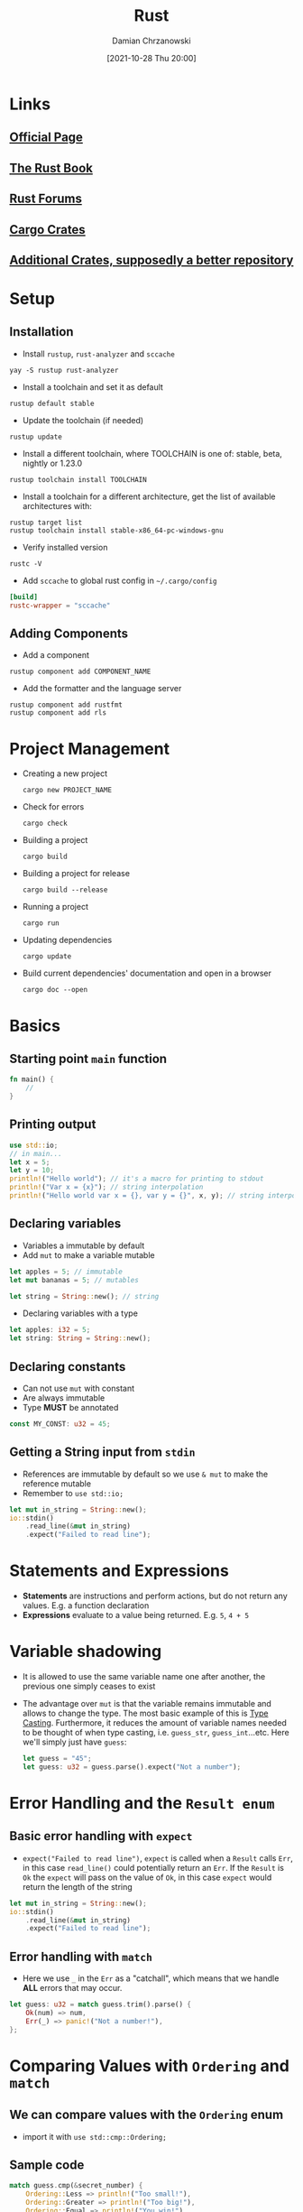 #+TITLE: Rust
#+DATE: [2021-10-28 Thu 20:00]
#+AUTHOR: Damian Chrzanowski
#+EMAIL: pjdamian.chrzanowski@gmail.com
#+OPTIONS: TOC:2 num:2
#+HTML_HEAD: <link href="https://fonts.googleapis.com/css?family=Source+Sans+Pro" rel="stylesheet">
#+HTML_HEAD: <link rel="stylesheet" type="text/css" href="../../assets/org.css"/>
#+HTML_HEAD: <link rel="icon" href="../../assets/favicon.ico">
* Links
** [[https://www.rust-lang.org/][Official Page]]
** [[https://doc.rust-lang.org/stable/book/][The Rust Book]]
** [[https://users.rust-lang.org/][Rust Forums]]
** [[https://crates.io/][Cargo Crates]]
** [[https://lib.rs/about][Additional Crates, supposedly a better repository]]
* Setup
** Installation
   - Install ~rustup~, ~rust-analyzer~ and ~sccache~
   #+begin_src shell
     yay -S rustup rust-analyzer
   #+end_src
   - Install a toolchain and set it as default
   #+begin_src shell
     rustup default stable
   #+end_src
   - Update the toolchain (if needed)
   #+begin_src shell
     rustup update
   #+end_src
   - Install a different toolchain, where TOOLCHAIN is one of: stable, beta, nightly or 1.23.0
   #+begin_src shell
     rustup toolchain install TOOLCHAIN
   #+end_src
   - Install a toolchain for a different architecture, get the list of available architectures with:
   #+begin_src shell
     rustup target list
     rustup toolchain install stable-x86_64-pc-windows-gnu
   #+end_src
   - Verify installed version
   #+begin_src shell
     rustc -V
   #+end_src
   - Add ~sccache~ to global rust config in =~/.cargo/config=
   #+begin_src conf
     [build]
     rustc-wrapper = "sccache"
   #+end_src
** Adding Components
   - Add a component
   #+begin_src shell
     rustup component add COMPONENT_NAME
   #+end_src
   - Add the formatter and the language server
   #+begin_src shell
     rustup component add rustfmt
     rustup component add rls
   #+end_src
* Project Management
  - Creating a new project
   #+begin_src shell
     cargo new PROJECT_NAME
   #+end_src
  - Check for errors
   #+begin_src shell
     cargo check
   #+end_src
  - Building a project
   #+begin_src shell
     cargo build
   #+end_src
  - Building a project for release
   #+begin_src shell
     cargo build --release
   #+end_src
  - Running a project
   #+begin_src shell
     cargo run
   #+end_src
  - Updating dependencies
   #+begin_src shell
     cargo update
   #+end_src
  - Build current dependencies' documentation and open in a browser
   #+begin_src shell
     cargo doc --open
   #+end_src
* Basics
** Starting point ~main~ function
   #+begin_src rust
     fn main() {
         //
     }
   #+end_src
** Printing output
   #+begin_src rust
     use std::io;
     // in main...
     let x = 5;
     let y = 10;
     println!("Hello world"); // it's a macro for printing to stdout
     println!("Var x = {x}"); // string interpolation
     println!("Hello world var x = {}, var y = {}", x, y); // string interpolation
   #+end_src
** Declaring variables
   - Variables a immutable by default
   - Add ~mut~ to make a variable mutable
   #+begin_src rust
     let apples = 5; // immutable
     let mut bananas = 5; // mutables

     let string = String::new(); // string
   #+end_src
   - Declaring variables with a type
   #+begin_src rust
     let apples: i32 = 5;
     let string: String = String::new();
   #+end_src
** Declaring constants
   - Can not use ~mut~ with constant
   - Are always immutable
   - Type *MUST* be annotated
   #+begin_src rust
     const MY_CONST: u32 = 45;
   #+end_src
** Getting a String input from ~stdin~
   - References are immutable by default so we use ~& mut~ to make the reference mutable
   - Remember to ~use std::io;~
   #+begin_src rust
     let mut in_string = String::new();
     io::stdin()
         .read_line(&mut in_string)
         .expect("Failed to read line");
   #+end_src
* Statements and Expressions
  - *Statements* are instructions and perform actions, but do not return any values. E.g. a function declaration
  - *Expressions* evaluate to a value being returned. E.g. ~5~, ~4 + 5~
* Variable shadowing
  - It is allowed to use the same variable name one after another, the previous one simply ceases to exist
  - The advantage over ~mut~ is that the variable remains immutable and allows to change the type. The most basic example of this is [[id:jy9az9g04jj0][Type Casting]]. Furthermore, it reduces the amount of variable names needed to be thought of when type casting, i.e. ~guess_str~, ~guess_int~...etc. Here we'll simply just have ~guess~:
    #+begin_src rust
      let guess = "45";
      let guess: u32 = guess.parse().expect("Not a number");
    #+end_src
* Error Handling and the ~Result enum~
** Basic error handling with ~expect~
   - ~expect("Failed to read line")~, ~expect~ is called when a ~Result~ calls ~Err~, in this case ~read_line()~ could potentially return an ~Err~. If the ~Result~ is ~Ok~ the ~expect~ will pass on the value of ~Ok~, in this case ~expect~ would return the length of the string
   #+begin_src rust
     let mut in_string = String::new();
     io::stdin()
         .read_line(&mut in_string)
         .expect("Failed to read line");
   #+end_src
** Error handling with ~match~
   - Here we use ~_~ in the ~Err~ as a "catchall", which means that we handle *ALL* errors that may occur.
   #+begin_src rust
     let guess: u32 = match guess.trim().parse() {
         Ok(num) => num,
         Err(_) => panic!("Not a number!"),
     };
   #+end_src
* Comparing Values with ~Ordering~ and ~match~
** We can compare values with the ~Ordering~ enum
   - import it with ~use std::cmp::Ordering;~
** Sample code
   #+begin_src rust
     match guess.cmp(&secret_number) {
         Ordering::Less => println!("Too small!"),
         Ordering::Greater => println!("Too big!"),
         Ordering::Equal => println!("You win!"),
     }
   #+end_src
   - ~secret_number~ is being compared with ~guess~, both are ~ints~ in this case
* Random number generation
** Add ~rand~ to the ~cargo.toml~ file
   #+begin_src conf
     [dependencies]
     rand = "0.8.3"
   #+end_src
** Using rand
   - Import the lib with ~use rand:Rng;~
   - Generate a number between 1 and 100 (inclusive)
     #+begin_src rust
       let generated_number = rand::thread_rng().gen_range(1..=100);
     #+end_src
* Type Casting
  :PROPERTIES:
  :ID:       jy9az9g04jj0
  :END:
** Strings
   - Denote the type casted to, in the variable declaration, here it is ~u32~. Call ~parse~ on the ~String~ variable.
     #+begin_src rust
       let my_guess = "45";
       let my_guess = my_guess.trim().parse().expect("Not a number!")
     #+end_src
* Data Types
** Scalar, four primitive types
*** Integer
**** Individual Integer Types
     | Length  | Signed          | Unsigned |
     |---------+-----------------+----------|
     | 8 bit   | ~i8~            | ~u8~     |
     | 16 bit  | ~i16~           | ~u16~    |
     | 32 bit  | ~i32~ (default) | ~u32~    |
     | 64 bit  | ~i64~           | ~u64~    |
     | 128 bit | ~i128~          | ~u128~   |
     | arch    | ~isize~         | ~usize~  |
**** Integer Literals
     | Literal              | Example       | Equivalent |
     |----------------------+---------------+------------|
     | Number (type suffix) | ~58u8~        |         58 |
     | Number               | ~1_000~       |       1000 |
     | Decimal              | ~86_400~      |     86.400 |
     | Hex                  | ~0xff~        |            |
     | Octal                | ~0o77~        |            |
     | Binary               | ~0b1111_0000~ |            |
     | Byte (u8 only)       | ~b'A'~        |            |
*** Float
**** Individual Float Types
     | Length           | Notation |
     |------------------+----------|
     | 32 bit           | ~f32~    |
     | 64 bit (default) | ~f64~    |
*** Boolean
**** The Boolean type is ~bool~
**** Values are: ~true~ and ~false~
*** Char
**** Properties
     - Is the most primitive alphabetical type in Rust
**** Example of declaring a ~char~
     #+begin_src rust
       let c = 'z';
       let z: char = 'ℤ'; // with explicit type annotation
       let heart_eyed_cat = '😻';
     #+end_src
** Compound
*** Tuple
**** Properties
     - Fixed length, cannot grow or shrink
     - Supports a variety of types in each tuple's position
**** Declaration, Destructuring and Position Access
     #+begin_src rust
       let tup: (i32, f64, u8) = (500, 6.4, 1);
       let (x, y, z) = tup;

       println!("The value of y is: {y}");
       println!("The value at first position is: {tup.0}");
       println!("The value at second position is: {tup.1}");
     #+end_src
**** Unit
     - A ~unit~ is an empty tuple and is denoted as ~()~
     - A ~unit~ represents an empty value or an empty return type
     - Expressions implicitly return the ~unit~ value if they don’t return any other value
*** Array
**** Properties
     - Every element has to be of the same type
     - Have a fixed length
     - Is allocated on the Stack
     - Provides a check of *out of bounds* error at runtime and causes a ~panic~
**** Declaration
     #+begin_src rust
       let arr = [4, 8, 9]; // type inferred
       let arr: [i32; 3] = [4, 8, 9]; // type; length provided
       let arr = [3; 5]; // is equivalent to [3, 3, 3, 3, 3]
     #+end_src
**** Accessing Elements
     #+begin_src rust
       let arr = [4, 8, 9]; // type inferred
       let first_element = arr[0];
       let second_element = arr[1];
     #+end_src
* Functions
** Declaring a function
   - Functions are declared with the ~fn~ keyword
   - The rest is standard, as in: parameters/arguments in brackets and the function body in curly brackets
   - The return type is declared with this ~->~ symbol follow by the type, e.g. ~-> i32~
** Examples
   #+begin_src rust
     fn main() {
         another_function();
         print_value(44);
         let result = multiply_by_two(40);
     }

     fn another_function() {
         println!("Hello, world!");
     }

     fn print_value(value: i32) {
         println!("Value is: {value}");
     }

     // Note that we don't need to write return if it is a simple example
     // Also note that there is no semicolon for this implicit return type
     fn multiply_by_two(value: i32) -> i32 {
         value * 2
     }
   #+end_src
* Control Flow
** ~if~ Statements
   - Are the same as in any other language
   - Strictly require a ~bool~
   - Standard combinations of ~if~, ~else if~, ~else~ are valid
*** ~if~ in a ~let~
    - The example below will return either a 5 or a 6 depending on the ~condition~
    - This is a nifty feature of Rust's expressions that are capable of returning values
    - Remember that chains of ~if~, ~else if~, ~else~ must all return the same type, otherwise the type would be mixed, which is not allowed
    #+begin_src rust
      let number = if condition { 5 } else { 6 };
    #+end_src
** Infinite ~loop~
*** ~loop~ Example
   #+begin_src rust
     loop {
         // infinite loop code here
         // exit out of loop with break
         break;
     }
   #+end_src
*** Returning a value from a ~loop~ with ~break~
    #+begin_src rust
      let result = loop {
          counter += 1;

          if counter == 10 {
              break counter * 2;
          }
      };
    #+end_src
*** Using ~loop~ labels
    - Labels *MUST* start with a single apostrophe
    #+begin_src rust
      fn main() {
          let mut count = 0;
          'counting_up: loop {
              println!("count = {count}");
              let mut remaining = 10;

              loop {
                  println!("remaining = {remaining}");
                  if remaining == 9 {
                      break;
                  }
                  if count == 2 {
                      break 'counting_up;
                  }
                  remaining -= 1;
              }

              count += 1;
          }
          println!("End count = {count}");
      }
    #+end_src
** Conditional ~while~ loop
   - Works the exact same way as in most languages, expect the missing brackets
   #+begin_src rust
     let mut number = 3;

     while number != 0 {
         println!("{number}!");

         number -= 1;
     }
   #+end_src
** Looping through Collections with ~for~
*** Looping over an array
    #+begin_src rust
      let a = [10, 20, 30, 40, 50];

      for element in a {
          println!("the value is: {element}");
      }
    #+end_src
*** Example of using a ~Range~
    #+begin_src rust
      // forward count
      for number in (1..4) {
          println!("{number}!");
      }
      // backward count (reversing the Range with rev())
      for number in (1..4).rev() {
          println!("{number}!");
      }
    #+end_src
*** Enumerating a collection
    - Calling ~enumerate~ on a ~iterable~ will return a tuple (index, &item).
    #+begin_src rust
      let s = String::from("Hello World");
      let bytes = s.as_bytes();

      for (i, &item) in bytes.iter().enumerate() {
          // do something with i
          // do something with &item
      }
    #+end_src
* Ownership
** Rules
   - Each value in Rust has an owner.
   - There can only be one owner at a time.
   - When the owner goes out of scope, the value will be dropped.
** Basic example of Ownership
   #+begin_src rust
     fn main() {
         {                      // s is not valid here, it’s not yet declared
             let s = "hello";   // s is valid from this point forward

             // do stuff with s
         }                      // this scope is now over, and s is no longer valid
     }
   #+end_src
** Transferring Ownership
*** Basics
   - Keeping the rules of ownership in mind the code below will cause an error
   #+begin_src rust
     let s1 = String::from("hello");
     let s2 = s1; // s1 moved to s2 here (literally the pointer has moved and s1 is dropped)

     println!("{}, world!", s1); // s1 is not available anymore
   #+end_src
   - But writing it like this causes no errors
   #+begin_src rust
     let s1 = String::from("hello");
     println!("{}, world!", s1); // s1 is still valid here

     let s2 = s1; // s1 is not valid anymore, because its ownership moves to s2
     println!("{}, world!", s2);
   #+end_src
   - One could also utilize cloning o make sure that both variables have ownership of their data. Please note that copying/cloning is automatic for primitive types.
   #+begin_src rust
     let s1 = String::from("hello");
     let s2 = s1.clone(); // cloning data, i.e. a new pointer is created here

     println!("s1 = {}, s2 = {}", s1, s2);
   #+end_src
   - Rust's uniqueness is all about keeping a track of pointers to data on the heap and reassuring that there is always only one owner of the data
   - So what about functions? Well, functions can take the ownership and give it back, or they can utilize [[id:dxr2x4j09jj0][Borrowing]] to temporarily gain access, but not the ownership
*** Example of function that takes ownership and an example of a function that makes a copy (due to the parameter being a primitive)
   #+begin_src rust
     fn main() {
         let s = String::from("hello");  // s comes into scope

         takes_ownership(s);             // s's value moves into the function...
                                         // ... and so is no longer valid here

         let x = 5;                      // x comes into scope

         makes_copy(x);                  // x would move into the function,
                                         // but i32 is Copy, so it's okay to still
                                         // use x afterward

     } // Here, x goes out of scope, then s. But because s's value was moved, nothing
       // special happens.

     fn takes_ownership(some_string: String) { // some_string comes into scope
         println!("{}", some_string);
     } // Here, some_string goes out of scope and `drop` is called. The backing
       // memory is freed.

     fn makes_copy(some_integer: i32) { // some_integer comes into scope
         println!("{}", some_integer);
     } // Here, some_integer goes out of scope. Nothing special happens.

   #+end_src
*** Example of a function that takes ownership and gives it back
   #+begin_src rust
     fn main() {
         let s1 = gives_ownership();         // gives_ownership moves its return
                                             // value into s1

         let s2 = String::from("hello");     // s2 comes into scope

         let s3 = takes_and_gives_back(s2);  // s2 is moved into
                                             // takes_and_gives_back, which also
                                             // moves its return value into s3
     } // Here, s3 goes out of scope and is dropped. s2 was moved, so nothing
       // happens. s1 goes out of scope and is dropped.

     fn gives_ownership() -> String {             // gives_ownership will move its
                                                  // return value into the function
                                                  // that calls it

         let some_string = String::from("yours"); // some_string comes into scope

         some_string                              // some_string is returned and
                                                  // moves out to the calling
                                                  // function
     }

     // This function takes a String and returns one
     fn takes_and_gives_back(a_string: String) -> String { // a_string comes into
                                                           // scope

         a_string  // a_string is returned and moves out to the calling function
     }

   #+end_src
** Borrowing
   :PROPERTIES:
   :ID:       dxr2x4j09jj0
   :END:
   - Is what it sounds like. You literally borrow a value's ownership, without claiming ownership. The borrowing is done via *references*, as in the ampersand symbol, just like in many other languages.
*** Rules
    - At any given time, you can have either one mutable reference or any number of immutable references.
    - References must always be valid.
*** Basic example of a borrowed value
    - Here ~calculate_length~ borrows the ~String s~ and returns its length without the need to give back the ownership of ~s~, it is only borrowed
    - Borrows are immutable by default
    #+begin_src rust
      fn main() {
          let s1 = String::from("hello");

          let len = calculate_length(&s1);

          println!("The length of '{}' is {}.", s1, len);
      }

      fn calculate_length(s: &String) -> usize { // s is a reference to a String
          s.len()
      } // Here, s goes out of scope. But because it does not have ownership of what
        // it refers to, it is not dropped.
    #+end_src
*** If we want to borrow and change the value we must create a mutable reference with ~&mut Type~
    #+begin_src rust
      fn main() {
          let mut s = String::from("hello");

          change(&mut s);
      }

      fn change(some_string: &mut String) {
          some_string.push_str(", world");
      }
    #+end_src
*** Mixing immutable and mutable references
    - However, keep in mind that we can only have *ONE* mutable reference. The assumption is that the "other" reference may be not in sync with the first one if the first one is modified and therefore this code produces an error:
      #+begin_src rust
        let mut s = String::from("hello");

        let r1 = &mut s; // first mutable borrow
        let r2 = &mut s; // second mutable borrow (error)

        // error, trying to use first mutable borrow r1 here
        println!("{}, {}", r1, r2);
      #+end_src
    - The same applies to having one or more immutable references while trying to create a mutable reference. There is no guarantee that the immutable references will have the same data after the mutable reference changes its value.
    - Users of an immutable reference don’t expect the value to suddenly change out from under them! However, multiple immutable references are allowed because no one who is just reading the data has the ability to affect anyone else’s reading of the data. Example below shows and error with mixing immutable and mutable references causing an error:
    #+begin_src rust
      fn main() {
          let mut s = String::from("hello");

          let r1 = &s; // no problem
          let r2 = &s; // no problem
          let r3 = &mut s; // BIG PROBLEM

          println!("{}, {}, and {}", r1, r2, r3);
      }
    #+end_src
    - But this code will work just fine because we're using the immutable references before we create the mutable one:
    #+begin_src rust
      let mut s = String::from("hello");

      let r1 = &s; // no problem
      let r2 = &s; // no problem
      println!("{} and {}", r1, r2);
      // variables r1 and r2 will not be used after this point

      let r3 = &mut s; // no problem
      println!("{}", r3);
    #+end_src
*** Protection against Dangling Pointers
    - Example of a code that will cause an error because we're trying to create a dangling pointer without a lifecycle
    #+begin_src rust
      fn main() {
          let reference_to_nothing = dangle();
      }

      fn dangle() -> &String { // dangle returns a reference to a String

          let s = String::from("hello"); // s is a new String

          &s // we return a reference to the String, s
      } // Here, s goes out of scope, and is dropped. Its memory goes away.
        // Danger!

    #+end_src
    - The quick and easy solution is to return the value directly (it is a pointer under the hood either way...)
    #+begin_src rust
      fn main() {
          let string = no_dangle();
      }

      fn no_dangle() -> String {
          let s = String::from("hello");

          s
      }
    #+end_src
* Slice Type
** Definition
   - Slices let you reference a contiguous sequence of elements in a collection rather than the whole collection. A slice is a kind of reference, so it does not have ownership.
   - Internally a Slice contains the pointer to the start of the data and the length of the data
** Caveats
   - The Slice of a ~String~ is a ~&str~
   - String literals are slices, so a ~let s = "Hello World"~ is actually a String slice, the type of ~s~ is ~&str~
   - It is preferred to use String slices as function parameters, because it will accept both ~&Strings~ (references) and ~&str~ (Slices) due to /deref coercions/, which will be explained later in *Implicit Deref Coercion in Methods and Functions*
   #+begin_src rust
     fn first_word(s: &str) -> &str { // using a &str instead of &String
         let bytes = s.as_bytes();

         for (i, &item) in bytes.iter().enumerate() {
             if item == b' ' {
                 return &s[0..i];
             }
         }

         &s[..]
     }

     fn main() {
         let my_string = String::from("hello world");

         // `first_word` works on slices of `String`s, whether partial or whole
         let word = first_word(&my_string[0..6]);
         let word = first_word(&my_string[..]);
         // `first_word` also works on references to `String`s, which are equivalent
         // to whole slices of `String`s
         let word = first_word(&my_string);

         let my_string_literal = "hello world";

         // `first_word` works on slices of string literals, whether partial or whole
         let word = first_word(&my_string_literal[0..6]);
         let word = first_word(&my_string_literal[..]);

         // Because string literals *are* string slices already,
         // this works too, without the slice syntax!
         let word = first_word(my_string_literal);
     }
   #+end_src
** Declaring a Slice uses Rust's Range syntax
   - Given some string ~let s = String:from("Hello");~
   - ~&s[starting_index..ending_index]~, ending index is exclusive, starting is inclusive
   - ~&s[..3]~ starting at 0 and ending at 2
   - ~&s[2..]~ starting at 2 and ending at the length of the underlying data
   - ~&s[..]~ the full length
   - For Arrays we can use ~&[i32]~
   #+begin_src rust
     let a = [1, 2, 3, 4, 5];

     let slice = &a[1..3];

     assert_eq!(slice, &[2, 3]);
   #+end_src
** Example on a String Slice
   #+begin_src rust
     let s = String::from("hello world");

     let hello = &s[0..5];
     let world = &s[6..11];
   #+end_src
** Example of a problem noticed by the compiler thanks to Slices usage
   #+begin_src rust
     fn main() {
         let mut s = String::from("hello world");

         let word = first_word(&s); // returns a Slice containing "hello", immutable borrow

         s.clear(); // error! mutable borrow

         // error due to ownership rules
         // immutable borrow can't occur due to the previous mutable borrow
         println!("the first word is: {}", word);
     }
   #+end_src
* Structs
** Syntax
   - All fields are ~private~ by default
   - Add ~pub~ to make any field public
   - Use the dot notation to access fields
*** Basic ~User~ struct
    #+begin_src rust
      struct User {
          pub active: bool,
          username: String,
          email: String,
          sign_in_count: u64,
      }
    #+end_src
    - In the User struct definition we used the owned String type rather than the &str string slice type. This is a deliberate choice because we want each instance of this struct to own all of its data and for that data to be valid for as long as the entire struct is valid. It’s also possible for structs to store references to data owned by something else, but to do so requires the use of lifetimes.
*** Changing any fields is not allowed, to change any you must declare the struct with ~mut~
    #+begin_src rust
      fn main() {
          let mut user1 = User { // using mut here
              email: String::from("someone@example.com"),
              username: String::from("someusername123"),
              active: true,
              sign_in_count: 1,
          };

          // because user1 is mutable, we are allowed to modify the email field
          user1.email = String::from("anotheremail@example.com");
      }

    #+end_src
*** Debugging with the ~Debug~ derived ~trait~
    - Debug with the ~println!~ macro
    #+begin_src rust
      #[derive(Debug)]  // note the derive Debug trait
      struct Rectangle {
          width: u32,
          height: u32,
      }

      fn main() {
          let rect1 = Rectangle {
              width: 30,
              height: 50,
          };

          println!("rect1 is {:?}", rect1); // using the :? syntax to debug print
          println!("rect1 is {:#?}", rect1); // using the :#? syntax to pretty-print
      }

    #+end_src
    - Alternatively use the ~dbg!~ macro, note that it returns ownership
    #+begin_src rust
      #[derive(Debug)]
      struct Rectangle {
          width: u32,
          height: u32,
      }

      fn main() {
          let scale = 2;
          let rect1 = Rectangle {
              width: dbg!(30 * scale), // returns ownership
              height: 50,
          };

          dbg!(&rect1);
      }

    #+end_src
** Builders
   #+begin_src rust
     fn build_user(email: String, username: String) -> User {
         User {
             email: email,
             username: username,
             active: true,
             sign_in_count: 1,
         }
     }

     fn main() {
         let user1 = build_user(
             String::from("someone@example.com"),
             String::from("someusername123"),
         );
     }
   #+end_src
   - Or use the *Field Init Shorthand*
   #+begin_src rust
     fn build_user(email: String, username: String) -> User {
         User {
             email,  // using shorthand
             username, // using shorthand
             active: true,
             sign_in_count: 1,
         }
     }
   #+end_src
** Instantiate an instance from another instance using a shorthand
   - Please note that the fields that we want to overwrite *must be* above the shorthand notation
   #+begin_src rust
     fn main() {
         let user1 = User {
             email: String::from("someone@example.com"),
             username: String::from("someusername123"),
             active: true,
             sign_in_count: 1,
         };

         let user2 = User {
             email: String::from("another@example.com"), // overwriting email
             ..user1 // using the other fields from user1
         };
     }
   #+end_src
   - Note that the struct update syntax uses ~=~ like an assignment; this is because it moves the data. In this example, we can no longer use ~user1~ after creating ~user2~ because the String in the ~username~ field of ~user1~ was moved into ~user2~. If we had given ~user2~ new String values for both ~email~ and ~username~, and thus only used the active and sign_in_count values from ~user1~, then ~user1~ would still be valid after creating ~user2~. The types of ~active~ and ~sign_in_count~ are types that implement the ~Copy Trait~.
** Tuple Structs without names fields
   #+begin_src rust
     struct Color(i32, i32, i32);
     struct Point(i32, i32, i32);

     fn main() {
         let black = Color(0, 0, 0);
         let origin = Point(0, 0, 0);
     }

   #+end_src
** Unit-like Struct without fields
   - Unit-like structs can be useful when you need to implement a ~trait~ on some type but don’t have any data that you want to store in the type itself
   #+begin_src rust
     struct AlwaysEqual;

     fn main() {
         let subject = AlwaysEqual;
     }

   #+end_src
** Method Syntax
*** Basic Example
    - Use the ~impl~ block to declare any methods of a ~struct~
    - The ~&self~ essentially borrows the ~Self~ instance and is a shorthand of ~self: &self~
    - Use ~&mut self~ to create a method that mutates the instance
    - Having a method that takes ownership of the instance by using just ~self~ as the first parameter is rare; this technique is usually used when the method transforms ~self~ into something else and you want to prevent the caller from using the original instance after the transformation (you'd take the ownership and give back the ownership).
    #+begin_src rust
      struct Rectangle {
          width: u32,
          height: u32,
      }

      impl Rectangle {
          // implementing the area method on Rectangle struct
          fn area(&self) -> u32 {
              self.width * self.height
          }

          // implementing a mutating method, needs &mut self
          fn expand(&mut self, factor: u32) {
              self.width *= factor;
              self.height *= factor;
          }

          // more parameters, here another Rectangle as other
          fn can_hold(&self, other: &Rectangle) -> bool {
              self.width > other.width && self.height > other.height
          }
      }

      fn main() {
          let mut rect1 = Rectangle {
              width: 30,
              height: 50,
          };

          println!(
              "The area of the rectangle is {} square pixels.",
              rect1.area()
          );
      }
    #+end_src
*** Example of a constructor/builder
    - Please note that we don't use ~&self~ here
    #+begin_src rust
      struct Rectangle {
          width: u32,
          height: u32,
      }

      impl Rectangle {
          fn square(size: u32) -> Rectangle {
              Rectangle {
                  width: size,
                  height: size,
              }
          }
      }

      fn main() {
          let sq = Rectangle::square(3);
      }

    #+end_src

* Delete heading at the end
  #+BEGIN_EXPORT html
  <script src="../../assets/jquery-3.3.1.min.js"></script>
  <script src="../../assets/notes.js"></script>
  #+END_EXPORT
